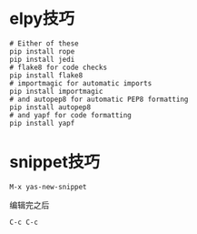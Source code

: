 * elpy技巧
#+BEGIN_SRC 
# Either of these
pip install rope
pip install jedi
# flake8 for code checks
pip install flake8
# importmagic for automatic imports
pip install importmagic
# and autopep8 for automatic PEP8 formatting
pip install autopep8
# and yapf for code formatting
pip install yapf
#+END_SRC


* snippet技巧
#+BEGIN_EXAMPLE
M-x yas-new-snippet
#+END_EXAMPLE
编辑完之后
#+BEGIN_EXAMPLE
C-c C-c
#+END_EXAMPLE
